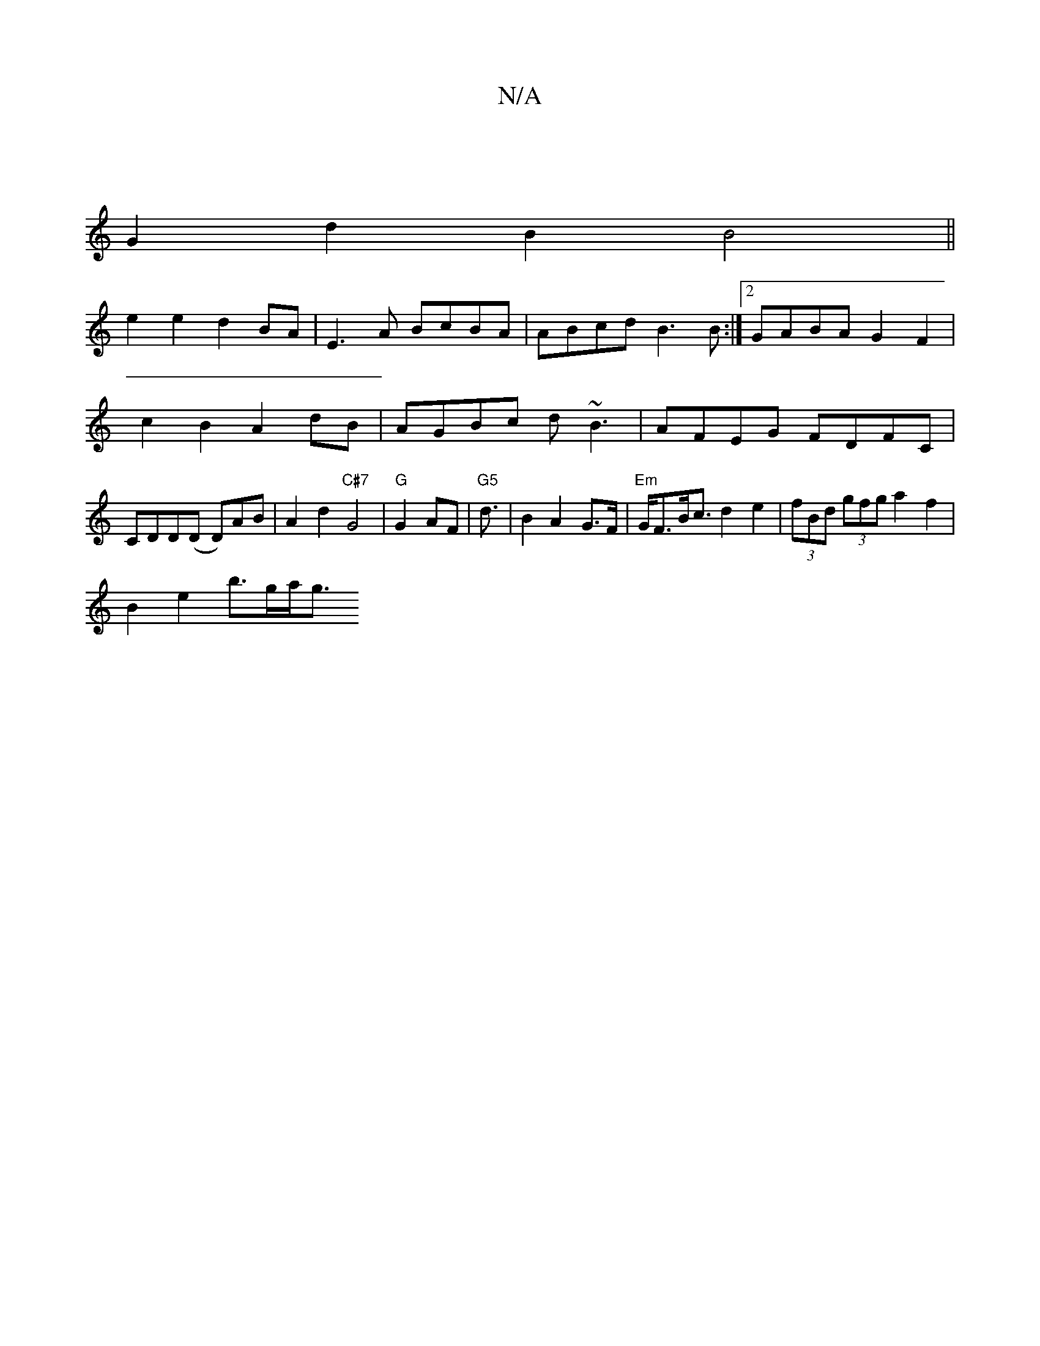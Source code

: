 X:1
T:N/A
M:4/4
R:N/A
K:Cmajor
|
G2d2 B2 B4||
e2e2d2BA|E3A BcBA|ABcd B3B :|2 GABA G2 F2 | c2 B2 A2 dB-|AGBc d~B3|AFEG FDFC|CDD(D D)AB | A2 d2 "C#7"G4|"G"G2 AF |"G5" d3/2|B2 A2 G>F | "Em"G<FB<c d2e2|(3fBd (3gfg a2 f2 |
B2 e2 b>ga<g 